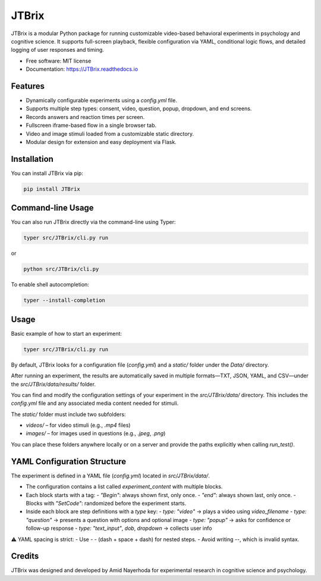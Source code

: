 JTBrix
======

.. image:: https://img.shields.io/pypi/v/JTBrix.svg
    :target: https://pypi.python.org/pypi/JTBrix

.. image:: https://img.shields.io/travis/amidn/JTBrix.svg
    :target: https://travis-ci.com/amidn/JTBrix

.. image:: https://readthedocs.org/projects/JTBrix/badge/?version=latest
    :target: https://JTBrix.readthedocs.io/en/latest/?version=latest
    :alt: Documentation Status

JTBrix is a modular Python package for running customizable video-based behavioral experiments in psychology and cognitive science.  
It supports full-screen playback, flexible configuration via YAML, conditional logic flows, and detailed logging of user responses and timing.

* Free software: MIT license
* Documentation: https://JTBrix.readthedocs.io

Features
--------

* Dynamically configurable experiments using a `config.yml` file.
* Supports multiple step types: consent, video, question, popup, dropdown, and end screens.
* Records answers and reaction times per screen.
* Fullscreen iframe-based flow in a single browser tab.
* Video and image stimuli loaded from a customizable static directory.
* Modular design for extension and easy deployment via Flask.

Installation
------------

You can install JTBrix via pip:

.. code-block:: bash

    pip install JTBrix

Command-line Usage
------------------

You can also run JTBrix directly via the command-line using Typer:

.. code-block:: bash

    typer src/JTBrix/cli.py run

or

.. code-block:: bash

    python src/JTBrix/cli.py

To enable shell autocompletion:

.. code-block:: bash

    typer --install-completion

Usage
-----

Basic example of how to start an experiment:

.. code-block:: bash

    typer src/JTBrix/cli.py run
    

By default, JTBrix looks for a configuration file (`config.yml`) and a `static/` folder under the `Data/` directory.

After running an experiment, the results are automatically saved in multiple formats—TXT, JSON, YAML, and CSV—under the `src/JTBrix/data/results/` folder.

You can find and modify the configuration settings of your experiment in the `src/JTBrix/data/` directory. This includes the `config.yml` file and any associated media content needed for stimuli.

The `static/` folder must include two subfolders:

- `videos/` – for video stimuli (e.g., `.mp4` files)  
- `images/` – for images used in questions (e.g., `.jpeg`, `.png`)

You can place these folders anywhere locally or on a server and provide the paths explicitly when calling `run_test()`.

YAML Configuration Structure
----------------------------

The experiment is defined in a YAML file (`config.yml`) located in `src/JTBrix/data/`.

- The configuration contains a list called `experiment_content` with multiple blocks.
- Each block starts with a tag:
  - `"Begin"`: always shown first, only once.
  - `"end"`: always shown last, only once.
  - Blocks with `"SetCode"`: randomized before the experiment starts.

- Inside each block are step definitions with a `type` key:
  - `type: "video"` → plays a video using `video_filename`
  - `type: "question"` → presents a question with options and optional image
  - `type: "popup"` → asks for confidence or follow-up response
  - `type: "text_input"`, `dob`, `dropdown` → collects user info

⚠️ YAML spacing is strict:
- Use `- -` (dash + space + dash) for nested steps.
- Avoid writing `--`, which is invalid syntax.

Credits
-------

JTBrix was designed and developed by Amid Nayerhoda for experimental research in cognitive science and psychology.

